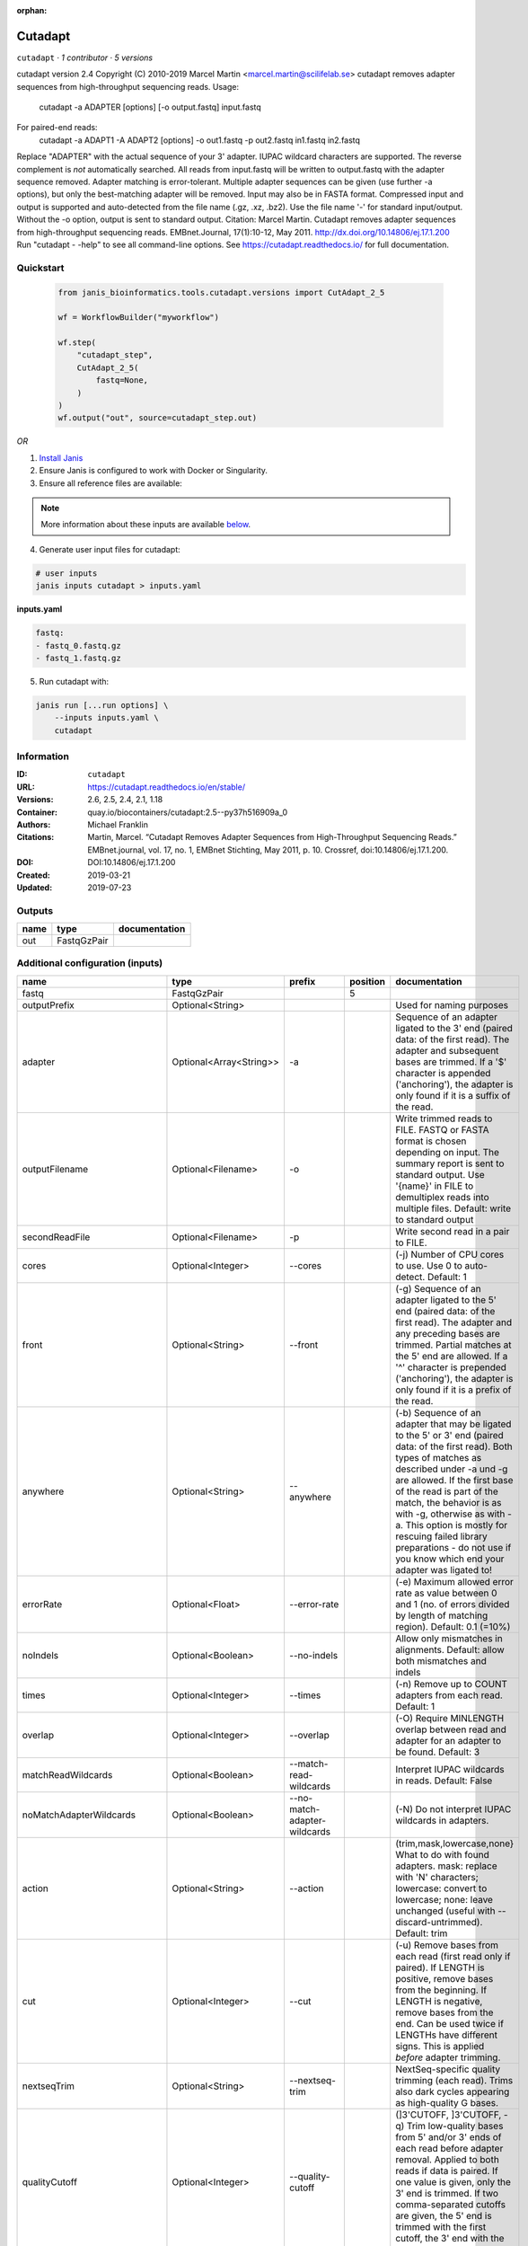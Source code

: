 :orphan:

Cutadapt
===================

``cutadapt`` · *1 contributor · 5 versions*

cutadapt version 2.4
Copyright (C) 2010-2019 Marcel Martin <marcel.martin@scilifelab.se>
cutadapt removes adapter sequences from high-throughput sequencing reads.
Usage:
    cutadapt -a ADAPTER [options] [-o output.fastq] input.fastq
For paired-end reads:
    cutadapt -a ADAPT1 -A ADAPT2 [options] -o out1.fastq -p out2.fastq in1.fastq in2.fastq
Replace "ADAPTER" with the actual sequence of your 3' adapter. IUPAC wildcard
characters are supported. The reverse complement is *not* automatically
searched. All reads from input.fastq will be written to output.fastq with the
adapter sequence removed. Adapter matching is error-tolerant. Multiple adapter
sequences can be given (use further -a options), but only the best-matching
adapter will be removed.
Input may also be in FASTA format. Compressed input and output is supported and
auto-detected from the file name (.gz, .xz, .bz2). Use the file name '-' for
standard input/output. Without the -o option, output is sent to standard output.
Citation:
Marcel Martin. Cutadapt removes adapter sequences from high-throughput
sequencing reads. EMBnet.Journal, 17(1):10-12, May 2011.
http://dx.doi.org/10.14806/ej.17.1.200
Run "cutadapt - -help" to see all command-line options.
See https://cutadapt.readthedocs.io/ for full documentation.



Quickstart
-----------

    .. code-block:: python

       from janis_bioinformatics.tools.cutadapt.versions import CutAdapt_2_5

       wf = WorkflowBuilder("myworkflow")

       wf.step(
           "cutadapt_step",
           CutAdapt_2_5(
               fastq=None,
           )
       )
       wf.output("out", source=cutadapt_step.out)
    

*OR*

1. `Install Janis </tutorials/tutorial0.html>`_

2. Ensure Janis is configured to work with Docker or Singularity.

3. Ensure all reference files are available:

.. note:: 

   More information about these inputs are available `below <#additional-configuration-inputs>`_.



4. Generate user input files for cutadapt:

.. code-block:: bash

   # user inputs
   janis inputs cutadapt > inputs.yaml



**inputs.yaml**

.. code-block:: yaml

       fastq:
       - fastq_0.fastq.gz
       - fastq_1.fastq.gz




5. Run cutadapt with:

.. code-block:: bash

   janis run [...run options] \
       --inputs inputs.yaml \
       cutadapt





Information
------------

:ID: ``cutadapt``
:URL: `https://cutadapt.readthedocs.io/en/stable/ <https://cutadapt.readthedocs.io/en/stable/>`_
:Versions: 2.6, 2.5, 2.4, 2.1, 1.18
:Container: quay.io/biocontainers/cutadapt:2.5--py37h516909a_0
:Authors: Michael Franklin
:Citations: Martin, Marcel. “Cutadapt Removes Adapter Sequences from High-Throughput Sequencing Reads.” EMBnet.journal, vol. 17, no. 1, EMBnet Stichting, May 2011, p. 10. Crossref, doi:10.14806/ej.17.1.200.
:DOI: DOI:10.14806/ej.17.1.200
:Created: 2019-03-21
:Updated: 2019-07-23


Outputs
-----------

======  ===========  ===============
name    type         documentation
======  ===========  ===============
out     FastqGzPair
======  ===========  ===============


Additional configuration (inputs)
---------------------------------

==========================  =======================  ============================  ==========  ===========================================================================================================================================================================================================================================================================================================================================================================================================
name                        type                     prefix                          position  documentation
==========================  =======================  ============================  ==========  ===========================================================================================================================================================================================================================================================================================================================================================================================================
fastq                       FastqGzPair                                                     5
outputPrefix                Optional<String>                                                   Used for naming purposes
adapter                     Optional<Array<String>>  -a                                        Sequence of an adapter ligated to the 3' end (paired data: of the first read). The adapter and subsequent bases are trimmed. If a '$' character is appended ('anchoring'), the adapter is only found if it is a suffix of the read.
outputFilename              Optional<Filename>       -o                                        Write trimmed reads to FILE. FASTQ or FASTA format is chosen depending on input. The summary report is sent to standard output. Use '{name}' in FILE to demultiplex reads into multiple files. Default: write to standard output
secondReadFile              Optional<Filename>       -p                                        Write second read in a pair to FILE.
cores                       Optional<Integer>        --cores                                   (-j)  Number of CPU cores to use. Use 0 to auto-detect. Default: 1
front                       Optional<String>         --front                                   (-g)  Sequence of an adapter ligated to the 5' end (paired data: of the first read). The adapter and any preceding bases are trimmed. Partial matches at the 5' end are allowed. If a '^' character is prepended ('anchoring'), the adapter is only found if it is a prefix of the read.
anywhere                    Optional<String>         --anywhere                                (-b)  Sequence of an adapter that may be ligated to the 5' or 3' end (paired data: of the first read). Both types of matches as described under -a und -g are allowed. If the first base of the read is part of the match, the behavior is as with -g, otherwise as with -a. This option is mostly for rescuing failed library preparations - do not use if you know which end your adapter was ligated to!
errorRate                   Optional<Float>          --error-rate                              (-e)  Maximum allowed error rate as value between 0 and 1 (no. of errors divided by length of matching region). Default: 0.1 (=10%)
noIndels                    Optional<Boolean>        --no-indels                               Allow only mismatches in alignments. Default: allow both mismatches and indels
times                       Optional<Integer>        --times                                   (-n)  Remove up to COUNT adapters from each read. Default: 1
overlap                     Optional<Integer>        --overlap                                 (-O)  Require MINLENGTH overlap between read and adapter for an adapter to be found. Default: 3
matchReadWildcards          Optional<Boolean>        --match-read-wildcards                    Interpret IUPAC wildcards in reads. Default: False
noMatchAdapterWildcards     Optional<Boolean>        --no-match-adapter-wildcards              (-N)  Do not interpret IUPAC wildcards in adapters.
action                      Optional<String>         --action                                  (trim,mask,lowercase,none}  What to do with found adapters. mask: replace with 'N' characters; lowercase: convert to lowercase; none: leave unchanged (useful with --discard-untrimmed). Default: trim
cut                         Optional<Integer>        --cut                                     (-u)  Remove bases from each read (first read only if paired). If LENGTH is positive, remove bases from the beginning. If LENGTH is negative, remove bases from the end. Can be used twice if LENGTHs have different signs. This is applied *before* adapter trimming.
nextseqTrim                 Optional<String>         --nextseq-trim                            NextSeq-specific quality trimming (each read). Trims also dark cycles appearing as high-quality G bases.
qualityCutoff               Optional<Integer>        --quality-cutoff                          (]3'CUTOFF, ]3'CUTOFF, -q)  Trim low-quality bases from 5' and/or 3' ends of each read before adapter removal. Applied to both reads if data is paired. If one value is given, only the 3' end is trimmed. If two comma-separated cutoffs are given, the 5' end is trimmed with the first cutoff, the 3' end with the second.
qualityBase                 Optional<Boolean>        --quality-base                            Assume that quality values in FASTQ are encoded as ascii(quality + N). This needs to be set to 64 for some old Illumina FASTQ files. Default: 33
length                      Optional<Integer>        --length                                  (-l)  Shorten reads to LENGTH. Positive values remove bases at the end while negative ones remove bases at the beginning. This and the following modifications are applied after adapter trimming.
trimN                       Optional<Integer>        --trim-n                                  Trim N's on ends of reads.
lengthTag                   Optional<Integer>        --length-tag                              Search for TAG followed by a decimal number in the description field of the read. Replace the decimal number with the correct length of the trimmed read. For example, use --length-tag 'length=' to correct fields like 'length=123'.
stripSuffix                 Optional<String>         --strip-suffix                            Remove this suffix from read names if present. Can be given multiple times.
prefix                      Optional<String>         --prefix                                  (-x)  Add this prefix to read names. Use {name} to insert the name of the matching adapter.
suffix                      Optional<String>         --suffix                                  (-y)  Add this suffix to read names; can also include {name}
zeroCap                     Optional<Boolean>        --zero-cap                                (-z) Change negative quality values to zero.
minimumLength               Optional<Integer>        --minimum-length                          (-m)  Discard reads shorter than LEN. Default: 0
maximumLength               Optional<Integer>        --maximum-length                          (-M)  Discard reads longer than LEN. Default: no limit
maxN                        Optional<Float>          --max-n                                   Discard reads with more than COUNT 'N' bases. If COUNT is a number between 0 and 1, it is interpreted as a fraction of the read length.
discardTrimmed              Optional<Boolean>        --discard-trimmed                         (--discard)  Discard reads that contain an adapter. Use also -O to avoid discarding too many randomly matching reads.
discardUntrimmed            Optional<Boolean>        --discard-untrimmed                       (--trimmed-only)  Discard reads that do not contain an adapter.
discardCasava               Optional<Boolean>        --discard-casava                          Discard reads that did not pass CASAVA filtering (header has :Y:).
quiet                       Optional<Boolean>        --quiet                                   Print only error messages. Which type of report to print: 'full' or 'minimal'. Default: full
compressionLevel            Optional<String>         -Z                                        Use compression level 1 for gzipped output files (faster, but uses more space)
infoFile                    Optional<String>         --info-file                               Write information about each read and its adapter matches into FILE. See the documentation for the file format.
restFile                    Optional<String>         --rest-file                               (-r)  When the adapter matches in the middle of a read, write the rest (after the adapter) to FILE.
wildcardFile                Optional<String>         --wildcard-file                           When the adapter has N wildcard bases, write adapter bases matching wildcard positions to FILE. (Inaccurate with indels.)
tooShortOutput              Optional<String>         --too-short-output                        Write reads that are too short (according to length specified by -m) to FILE. Default: discard reads
tooLongOutput               Optional<String>         --too-long-output                         Write reads that are too long (according to length specified by -M) to FILE. Default: discard reads
untrimmedOutput             Optional<String>         --untrimmed-output                        Write reads that do not contain any adapter to FILE. Default: output to same file as trimmed reads
removeMiddle3Adapter        Optional<Array<String>>  -A                                        3' adapter to be removed from second read in a pair.
removeMiddle5Adapter        Optional<String>         -G                                        5' adapter to be removed from second read in a pair.
removeMiddleBothAdapter     Optional<String>         -B                                        5'/3 adapter to be removed from second read in a pair.
removeNBasesFromSecondRead  Optional<String>         -U                                        Remove LENGTH bases from second read in a pair.
pairAdapters                Optional<String>         --pair-adapters                           Treat adapters given with -a/-A etc. as pairs. Either both or none are removed from each read pair.
pairFilter                  Optional<String>         --pair-filter                             {any,both,first} Which of the reads in a paired-end read have to match the filtering criterion in order for the pair to be filtered. Default: any
interleaved                 Optional<Boolean>        --interleaved                             Read and write interleaved paired-end reads.
untrimmedPairedOutput       Optional<String>         --untrimmed-paired-output                 Write second read in a pair to this FILE when no adapter was found. Use with --untrimmed-output. Default: output to same file as trimmed reads
tooShortPairedOutput        Optional<String>         --too-short-paired-output                 Write second read in a pair to this file if pair is too short. Use also --too-short-output.
tooLongPairedOutput         Optional<String>         --too-long-paired-output                  Write second read in a pair to this file if pair is too long. Use also --too-long-output.
==========================  =======================  ============================  ==========  ===========================================================================================================================================================================================================================================================================================================================================================================================================

Workflow Description Language
------------------------------

.. code-block:: text

   version development

   task cutadapt {
     input {
       Int? runtime_cpu
       Int? runtime_memory
       Int? runtime_seconds
       Int? runtime_disks
       String? outputPrefix
       Array[File] fastq
       Array[String]? adapter
       String? outputFilename
       String? secondReadFile
       Int? cores
       String? front
       String? anywhere
       Float? errorRate
       Boolean? noIndels
       Int? times
       Int? overlap
       Boolean? matchReadWildcards
       Boolean? noMatchAdapterWildcards
       String? action
       Int? cut
       String? nextseqTrim
       Int? qualityCutoff
       Boolean? qualityBase
       Int? length
       Int? trimN
       Int? lengthTag
       String? stripSuffix
       String? prefix
       String? suffix
       Boolean? zeroCap
       Int? minimumLength
       Int? maximumLength
       Float? maxN
       Boolean? discardTrimmed
       Boolean? discardUntrimmed
       Boolean? discardCasava
       Boolean? quiet
       String? compressionLevel
       String? infoFile
       String? restFile
       String? wildcardFile
       String? tooShortOutput
       String? tooLongOutput
       String? untrimmedOutput
       Array[String]? removeMiddle3Adapter
       String? removeMiddle5Adapter
       String? removeMiddleBothAdapter
       String? removeNBasesFromSecondRead
       String? pairAdapters
       String? pairFilter
       Boolean? interleaved
       String? untrimmedPairedOutput
       String? tooShortPairedOutput
       String? tooLongPairedOutput
     }
     command <<<
       set -e
       cutadapt \
         ~{if (defined(adapter) && length(select_first([adapter])) > 0) then "-a '" + sep("' -a '", select_first([adapter])) + "'" else ""} \
         -o '~{select_first([outputFilename, "~{outputPrefix}-R1.fastq.gz"])}' \
         -p '~{select_first([secondReadFile, "~{outputPrefix}-R2.fastq.gz"])}' \
         ~{if defined(cores) then ("--cores " + cores) else ''} \
         ~{if defined(front) then ("--front '" + front + "'") else ""} \
         ~{if defined(anywhere) then ("--anywhere '" + anywhere + "'") else ""} \
         ~{if defined(errorRate) then ("--error-rate " + errorRate) else ''} \
         ~{if (defined(noIndels) && select_first([noIndels])) then "--no-indels" else ""} \
         ~{if defined(times) then ("--times " + times) else ''} \
         ~{if defined(overlap) then ("--overlap " + overlap) else ''} \
         ~{if (defined(matchReadWildcards) && select_first([matchReadWildcards])) then "--match-read-wildcards" else ""} \
         ~{if (defined(noMatchAdapterWildcards) && select_first([noMatchAdapterWildcards])) then "--no-match-adapter-wildcards" else ""} \
         ~{if defined(action) then ("--action '" + action + "'") else ""} \
         ~{if defined(cut) then ("--cut " + cut) else ''} \
         ~{if defined(nextseqTrim) then ("--nextseq-trim '" + nextseqTrim + "'") else ""} \
         ~{if defined(qualityCutoff) then ("--quality-cutoff " + qualityCutoff) else ''} \
         ~{if (defined(qualityBase) && select_first([qualityBase])) then "--quality-base" else ""} \
         ~{if defined(length) then ("--length " + length) else ''} \
         ~{if defined(trimN) then ("--trim-n " + trimN) else ''} \
         ~{if defined(lengthTag) then ("--length-tag " + lengthTag) else ''} \
         ~{if defined(stripSuffix) then ("--strip-suffix '" + stripSuffix + "'") else ""} \
         ~{if defined(prefix) then ("--prefix '" + prefix + "'") else ""} \
         ~{if defined(suffix) then ("--suffix '" + suffix + "'") else ""} \
         ~{if (defined(zeroCap) && select_first([zeroCap])) then "--zero-cap" else ""} \
         ~{if defined(minimumLength) then ("--minimum-length " + minimumLength) else ''} \
         ~{if defined(maximumLength) then ("--maximum-length " + maximumLength) else ''} \
         ~{if defined(maxN) then ("--max-n " + maxN) else ''} \
         ~{if (defined(discardTrimmed) && select_first([discardTrimmed])) then "--discard-trimmed" else ""} \
         ~{if (defined(discardUntrimmed) && select_first([discardUntrimmed])) then "--discard-untrimmed" else ""} \
         ~{if (defined(discardCasava) && select_first([discardCasava])) then "--discard-casava" else ""} \
         ~{if (defined(quiet) && select_first([quiet])) then "--quiet" else ""} \
         ~{if defined(compressionLevel) then ("-Z '" + compressionLevel + "'") else ""} \
         ~{if defined(infoFile) then ("--info-file '" + infoFile + "'") else ""} \
         ~{if defined(restFile) then ("--rest-file '" + restFile + "'") else ""} \
         ~{if defined(wildcardFile) then ("--wildcard-file '" + wildcardFile + "'") else ""} \
         ~{if defined(tooShortOutput) then ("--too-short-output '" + tooShortOutput + "'") else ""} \
         ~{if defined(tooLongOutput) then ("--too-long-output '" + tooLongOutput + "'") else ""} \
         ~{if defined(untrimmedOutput) then ("--untrimmed-output '" + untrimmedOutput + "'") else ""} \
         ~{if (defined(removeMiddle3Adapter) && length(select_first([removeMiddle3Adapter])) > 0) then "-A '" + sep("' -A '", select_first([removeMiddle3Adapter])) + "'" else ""} \
         ~{if defined(removeMiddle5Adapter) then ("-G '" + removeMiddle5Adapter + "'") else ""} \
         ~{if defined(removeMiddleBothAdapter) then ("-B '" + removeMiddleBothAdapter + "'") else ""} \
         ~{if defined(removeNBasesFromSecondRead) then ("-U '" + removeNBasesFromSecondRead + "'") else ""} \
         ~{if defined(pairAdapters) then ("--pair-adapters '" + pairAdapters + "'") else ""} \
         ~{if defined(pairFilter) then ("--pair-filter '" + pairFilter + "'") else ""} \
         ~{if (defined(interleaved) && select_first([interleaved])) then "--interleaved" else ""} \
         ~{if defined(untrimmedPairedOutput) then ("--untrimmed-paired-output '" + untrimmedPairedOutput + "'") else ""} \
         ~{if defined(tooShortPairedOutput) then ("--too-short-paired-output '" + tooShortPairedOutput + "'") else ""} \
         ~{if defined(tooLongPairedOutput) then ("--too-long-paired-output '" + tooLongPairedOutput + "'") else ""} \
         ~{if length(fastq) > 0 then "'" + sep("' '", fastq) + "'" else ""}
     >>>
     runtime {
       cpu: select_first([runtime_cpu, 5, 1])
       disks: "local-disk ~{select_first([runtime_disks, 20])} SSD"
       docker: "quay.io/biocontainers/cutadapt:2.5--py37h516909a_0"
       duration: select_first([runtime_seconds, 86400])
       memory: "~{select_first([runtime_memory, 4, 4])}G"
       preemptible: 2
     }
     output {
       Array[File] out = glob("*.fastq.gz")
     }
   }

Common Workflow Language
-------------------------

.. code-block:: text

   #!/usr/bin/env cwl-runner
   class: CommandLineTool
   cwlVersion: v1.0
   label: Cutadapt
   doc: |
     cutadapt version 2.4
     Copyright (C) 2010-2019 Marcel Martin <marcel.martin@scilifelab.se>
     cutadapt removes adapter sequences from high-throughput sequencing reads.
     Usage:
         cutadapt -a ADAPTER [options] [-o output.fastq] input.fastq
     For paired-end reads:
         cutadapt -a ADAPT1 -A ADAPT2 [options] -o out1.fastq -p out2.fastq in1.fastq in2.fastq
     Replace "ADAPTER" with the actual sequence of your 3' adapter. IUPAC wildcard
     characters are supported. The reverse complement is *not* automatically
     searched. All reads from input.fastq will be written to output.fastq with the
     adapter sequence removed. Adapter matching is error-tolerant. Multiple adapter
     sequences can be given (use further -a options), but only the best-matching
     adapter will be removed.
     Input may also be in FASTA format. Compressed input and output is supported and
     auto-detected from the file name (.gz, .xz, .bz2). Use the file name '-' for
     standard input/output. Without the -o option, output is sent to standard output.
     Citation:
     Marcel Martin. Cutadapt removes adapter sequences from high-throughput
     sequencing reads. EMBnet.Journal, 17(1):10-12, May 2011.
     http://dx.doi.org/10.14806/ej.17.1.200
     Run "cutadapt - -help" to see all command-line options.
     See https://cutadapt.readthedocs.io/ for full documentation.

   requirements:
   - class: ShellCommandRequirement
   - class: InlineJavascriptRequirement
   - class: DockerRequirement
     dockerPull: quay.io/biocontainers/cutadapt:2.5--py37h516909a_0

   inputs:
   - id: outputPrefix
     label: outputPrefix
     doc: Used for naming purposes
     type:
     - string
     - 'null'
   - id: fastq
     label: fastq
     type:
       type: array
       items: File
     inputBinding:
       position: 5
   - id: adapter
     label: adapter
     doc: |-
       Sequence of an adapter ligated to the 3' end (paired data: of the first read). The adapter and subsequent bases are trimmed. If a '$' character is appended ('anchoring'), the adapter is only found if it is a suffix of the read.
     type:
     - type: array
       inputBinding:
         prefix: -a
       items: string
     - 'null'
     inputBinding: {}
   - id: outputFilename
     label: outputFilename
     doc: |-
       Write trimmed reads to FILE. FASTQ or FASTA format is chosen depending on input. The summary report is sent to standard output. Use '{name}' in FILE to demultiplex reads into multiple files. Default: write to standard output
     type:
     - string
     - 'null'
     default: generated-R1.fastq.gz
     inputBinding:
       prefix: -o
       valueFrom: '$(inputs.outputPrefix ? inputs.outputPrefix : "generated")-R1.fastq.gz'
   - id: secondReadFile
     label: secondReadFile
     doc: Write second read in a pair to FILE.
     type:
     - string
     - 'null'
     default: generated-R2.fastq.gz
     inputBinding:
       prefix: -p
       valueFrom: '$(inputs.outputPrefix ? inputs.outputPrefix : "generated")-R2.fastq.gz'
   - id: cores
     label: cores
     doc: '(-j)  Number of CPU cores to use. Use 0 to auto-detect. Default: 1'
     type:
     - int
     - 'null'
     inputBinding:
       prefix: --cores
       separate: true
   - id: front
     label: front
     doc: |-
       (-g)  Sequence of an adapter ligated to the 5' end (paired data: of the first read). The adapter and any preceding bases are trimmed. Partial matches at the 5' end are allowed. If a '^' character is prepended ('anchoring'), the adapter is only found if it is a prefix of the read.
     type:
     - string
     - 'null'
     inputBinding:
       prefix: --front
       separate: true
   - id: anywhere
     label: anywhere
     doc: |-
       (-b)  Sequence of an adapter that may be ligated to the 5' or 3' end (paired data: of the first read). Both types of matches as described under -a und -g are allowed. If the first base of the read is part of the match, the behavior is as with -g, otherwise as with -a. This option is mostly for rescuing failed library preparations - do not use if you know which end your adapter was ligated to!
     type:
     - string
     - 'null'
     inputBinding:
       prefix: --anywhere
       separate: true
   - id: errorRate
     label: errorRate
     doc: |-
       (-e)  Maximum allowed error rate as value between 0 and 1 (no. of errors divided by length of matching region). Default: 0.1 (=10%)
     type:
     - float
     - 'null'
     inputBinding:
       prefix: --error-rate
       separate: true
   - id: noIndels
     label: noIndels
     doc: 'Allow only mismatches in alignments. Default: allow both mismatches and indels'
     type:
     - boolean
     - 'null'
     inputBinding:
       prefix: --no-indels
       separate: true
   - id: times
     label: times
     doc: '(-n)  Remove up to COUNT adapters from each read. Default: 1'
     type:
     - int
     - 'null'
     inputBinding:
       prefix: --times
       separate: true
   - id: overlap
     label: overlap
     doc: |-
       (-O)  Require MINLENGTH overlap between read and adapter for an adapter to be found. Default: 3
     type:
     - int
     - 'null'
     inputBinding:
       prefix: --overlap
       separate: true
   - id: matchReadWildcards
     label: matchReadWildcards
     doc: ' Interpret IUPAC wildcards in reads. Default: False'
     type:
     - boolean
     - 'null'
     inputBinding:
       prefix: --match-read-wildcards
       separate: true
   - id: noMatchAdapterWildcards
     label: noMatchAdapterWildcards
     doc: (-N)  Do not interpret IUPAC wildcards in adapters.
     type:
     - boolean
     - 'null'
     inputBinding:
       prefix: --no-match-adapter-wildcards
       separate: true
   - id: action
     label: action
     doc: |-
       (trim,mask,lowercase,none}  What to do with found adapters. mask: replace with 'N' characters; lowercase: convert to lowercase; none: leave unchanged (useful with --discard-untrimmed). Default: trim
     type:
     - string
     - 'null'
     inputBinding:
       prefix: --action
       separate: true
   - id: cut
     label: cut
     doc: |-
       (-u)  Remove bases from each read (first read only if paired). If LENGTH is positive, remove bases from the beginning. If LENGTH is negative, remove bases from the end. Can be used twice if LENGTHs have different signs. This is applied *before* adapter trimming.
     type:
     - int
     - 'null'
     inputBinding:
       prefix: --cut
       separate: true
   - id: nextseqTrim
     label: nextseqTrim
     doc: |2-
        NextSeq-specific quality trimming (each read). Trims also dark cycles appearing as high-quality G bases.
     type:
     - string
     - 'null'
     inputBinding:
       prefix: --nextseq-trim
       separate: true
   - id: qualityCutoff
     label: qualityCutoff
     doc: |-
       (]3'CUTOFF, ]3'CUTOFF, -q)  Trim low-quality bases from 5' and/or 3' ends of each read before adapter removal. Applied to both reads if data is paired. If one value is given, only the 3' end is trimmed. If two comma-separated cutoffs are given, the 5' end is trimmed with the first cutoff, the 3' end with the second.
     type:
     - int
     - 'null'
     inputBinding:
       prefix: --quality-cutoff
       separate: true
   - id: qualityBase
     label: qualityBase
     doc: |-
       Assume that quality values in FASTQ are encoded as ascii(quality + N). This needs to be set to 64 for some old Illumina FASTQ files. Default: 33
     type:
     - boolean
     - 'null'
     inputBinding:
       prefix: --quality-base
       separate: true
   - id: length
     label: length
     doc: |-
       (-l)  Shorten reads to LENGTH. Positive values remove bases at the end while negative ones remove bases at the beginning. This and the following modifications are applied after adapter trimming.
     type:
     - int
     - 'null'
     inputBinding:
       prefix: --length
       separate: true
   - id: trimN
     label: trimN
     doc: Trim N's on ends of reads.
     type:
     - int
     - 'null'
     inputBinding:
       prefix: --trim-n
       separate: true
   - id: lengthTag
     label: lengthTag
     doc: |-
       Search for TAG followed by a decimal number in the description field of the read. Replace the decimal number with the correct length of the trimmed read. For example, use --length-tag 'length=' to correct fields like 'length=123'.
     type:
     - int
     - 'null'
     inputBinding:
       prefix: --length-tag
       separate: true
   - id: stripSuffix
     label: stripSuffix
     doc: ' Remove this suffix from read names if present. Can be given multiple times.'
     type:
     - string
     - 'null'
     inputBinding:
       prefix: --strip-suffix
       separate: true
   - id: prefix
     label: prefix
     doc: |-
       (-x)  Add this prefix to read names. Use {name} to insert the name of the matching adapter.
     type:
     - string
     - 'null'
     inputBinding:
       prefix: --prefix
       separate: true
   - id: suffix
     label: suffix
     doc: (-y)  Add this suffix to read names; can also include {name}
     type:
     - string
     - 'null'
     inputBinding:
       prefix: --suffix
       separate: true
   - id: zeroCap
     label: zeroCap
     doc: (-z) Change negative quality values to zero.
     type:
     - boolean
     - 'null'
     inputBinding:
       prefix: --zero-cap
       separate: true
   - id: minimumLength
     label: minimumLength
     doc: '(-m)  Discard reads shorter than LEN. Default: 0'
     type:
     - int
     - 'null'
     inputBinding:
       prefix: --minimum-length
       separate: true
   - id: maximumLength
     label: maximumLength
     doc: '(-M)  Discard reads longer than LEN. Default: no limit'
     type:
     - int
     - 'null'
     inputBinding:
       prefix: --maximum-length
       separate: true
   - id: maxN
     label: maxN
     doc: |-
       Discard reads with more than COUNT 'N' bases. If COUNT is a number between 0 and 1, it is interpreted as a fraction of the read length.
     type:
     - float
     - 'null'
     inputBinding:
       prefix: --max-n
       separate: true
   - id: discardTrimmed
     label: discardTrimmed
     doc: |-
       (--discard)  Discard reads that contain an adapter. Use also -O to avoid discarding too many randomly matching reads.
     type:
     - boolean
     - 'null'
     inputBinding:
       prefix: --discard-trimmed
       separate: true
   - id: discardUntrimmed
     label: discardUntrimmed
     doc: (--trimmed-only)  Discard reads that do not contain an adapter.
     type:
     - boolean
     - 'null'
     inputBinding:
       prefix: --discard-untrimmed
       separate: true
   - id: discardCasava
     label: discardCasava
     doc: Discard reads that did not pass CASAVA filtering (header has :Y:).
     type:
     - boolean
     - 'null'
     inputBinding:
       prefix: --discard-casava
       separate: true
   - id: quiet
     label: quiet
     doc: |-
       Print only error messages. Which type of report to print: 'full' or 'minimal'. Default: full
     type:
     - boolean
     - 'null'
     inputBinding:
       prefix: --quiet
       separate: true
   - id: compressionLevel
     label: compressionLevel
     doc: Use compression level 1 for gzipped output files (faster, but uses more space)
     type:
     - string
     - 'null'
     inputBinding:
       prefix: -Z
       separate: true
   - id: infoFile
     label: infoFile
     doc: |-
       Write information about each read and its adapter matches into FILE. See the documentation for the file format.
     type:
     - string
     - 'null'
     inputBinding:
       prefix: --info-file
       separate: true
   - id: restFile
     label: restFile
     doc: |-
       (-r)  When the adapter matches in the middle of a read, write the rest (after the adapter) to FILE.
     type:
     - string
     - 'null'
     inputBinding:
       prefix: --rest-file
       separate: true
   - id: wildcardFile
     label: wildcardFile
     doc: |-
       When the adapter has N wildcard bases, write adapter bases matching wildcard positions to FILE. (Inaccurate with indels.)
     type:
     - string
     - 'null'
     inputBinding:
       prefix: --wildcard-file
       separate: true
   - id: tooShortOutput
     label: tooShortOutput
     doc: |2-
        Write reads that are too short (according to length specified by -m) to FILE. Default: discard reads
     type:
     - string
     - 'null'
     inputBinding:
       prefix: --too-short-output
       separate: true
   - id: tooLongOutput
     label: tooLongOutput
     doc: |2-
        Write reads that are too long (according to length specified by -M) to FILE. Default: discard reads
     type:
     - string
     - 'null'
     inputBinding:
       prefix: --too-long-output
       separate: true
   - id: untrimmedOutput
     label: untrimmedOutput
     doc: |2-
        Write reads that do not contain any adapter to FILE. Default: output to same file as trimmed reads
     type:
     - string
     - 'null'
     inputBinding:
       prefix: --untrimmed-output
       separate: true
   - id: removeMiddle3Adapter
     label: removeMiddle3Adapter
     doc: 3' adapter to be removed from second read in a pair.
     type:
     - type: array
       inputBinding:
         prefix: -A
         separate: true
       items: string
     - 'null'
     inputBinding: {}
   - id: removeMiddle5Adapter
     label: removeMiddle5Adapter
     doc: 5' adapter to be removed from second read in a pair.
     type:
     - string
     - 'null'
     inputBinding:
       prefix: -G
       separate: true
   - id: removeMiddleBothAdapter
     label: removeMiddleBothAdapter
     doc: 5'/3 adapter to be removed from second read in a pair.
     type:
     - string
     - 'null'
     inputBinding:
       prefix: -B
       separate: true
   - id: removeNBasesFromSecondRead
     label: removeNBasesFromSecondRead
     doc: Remove LENGTH bases from second read in a pair.
     type:
     - string
     - 'null'
     inputBinding:
       prefix: -U
       separate: true
   - id: pairAdapters
     label: pairAdapters
     doc: |-
       Treat adapters given with -a/-A etc. as pairs. Either both or none are removed from each read pair.
     type:
     - string
     - 'null'
     inputBinding:
       prefix: --pair-adapters
       separate: true
   - id: pairFilter
     label: pairFilter
     doc: |-
       {any,both,first} Which of the reads in a paired-end read have to match the filtering criterion in order for the pair to be filtered. Default: any
     type:
     - string
     - 'null'
     inputBinding:
       prefix: --pair-filter
       separate: true
   - id: interleaved
     label: interleaved
     doc: Read and write interleaved paired-end reads.
     type:
     - boolean
     - 'null'
     inputBinding:
       prefix: --interleaved
       separate: true
   - id: untrimmedPairedOutput
     label: untrimmedPairedOutput
     doc: |2-
        Write second read in a pair to this FILE when no adapter was found. Use with --untrimmed-output. Default: output to same file as trimmed reads
     type:
     - string
     - 'null'
     inputBinding:
       prefix: --untrimmed-paired-output
       separate: true
   - id: tooShortPairedOutput
     label: tooShortPairedOutput
     doc: |2-
        Write second read in a pair to this file if pair is too short. Use also --too-short-output.
     type:
     - string
     - 'null'
     inputBinding:
       prefix: --too-short-paired-output
       separate: true
   - id: tooLongPairedOutput
     label: tooLongPairedOutput
     doc: |2-
        Write second read in a pair to this file if pair is too long. Use also --too-long-output.
     type:
     - string
     - 'null'
     inputBinding:
       prefix: --too-long-paired-output
       separate: true

   outputs:
   - id: out
     label: out
     type:
       type: array
       items: File
     outputBinding:
       glob: '*.fastq.gz'
       loadContents: false
   stdout: _stdout
   stderr: _stderr

   baseCommand: cutadapt
   arguments: []
   id: cutadapt


